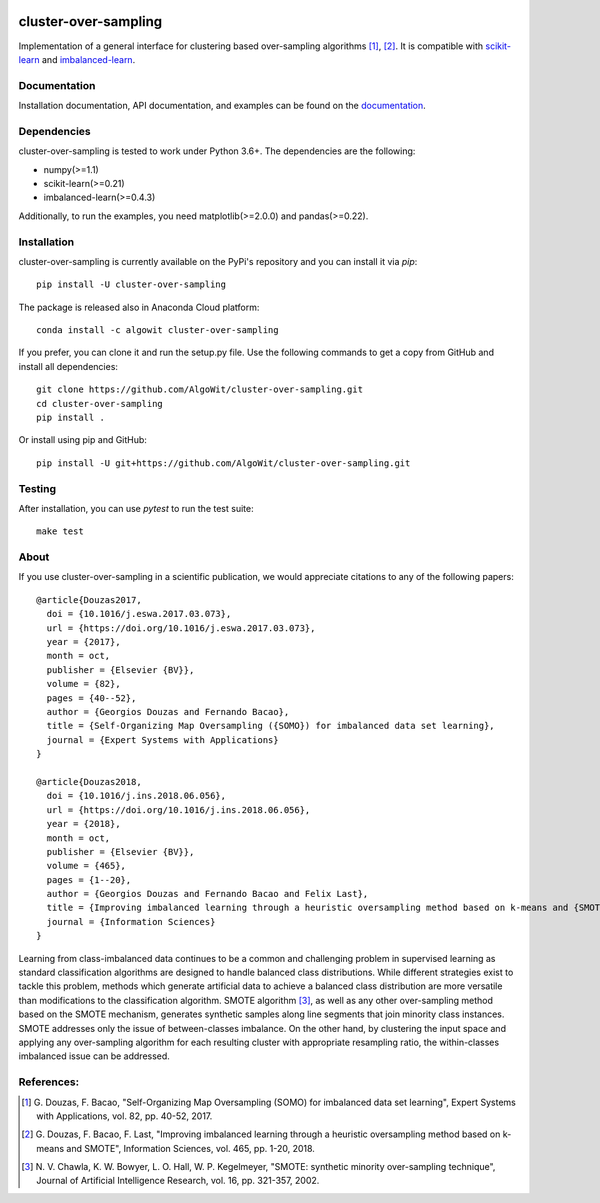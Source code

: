 .. -*- mode: rst -*-

.. _scikit-learn: http://scikit-learn.org/stable/

.. _imbalanced-learn: http://imbalanced-learn.org/en/stable/

|Travis|_ |AppVeyor|_ |Codecov|_ |CircleCI|_ |ReadTheDocs|_ |PythonVersion|_ |Pypi|_ |Conda|_ |DOI|_ |Black|_

.. |Travis| image:: https://travis-ci.org/AlgoWit/cluster-over-sampling.svg?branch=master
.. _Travis: https://travis-ci.org/AlgoWit/cluster-over-sampling

.. |AppVeyor| image:: https://ci.appveyor.com/api/projects/status/fnhxhlv16ovfhlyw/branch/master?svg=true
.. _AppVeyor: https://ci.appveyor.com/project/georgedouzas/cluster-over-sampling/history

.. |Codecov| image:: https://codecov.io/gh/AlgoWit/cluster-over-sampling/branch/master/graph/badge.svg
.. _Codecov: https://codecov.io/gh/AlgoWit/cluster-over-sampling

.. |CircleCI| image:: https://circleci.com/gh/AlgoWit/cluster-over-sampling/tree/master.svg?style=svg
.. _CircleCI: https://circleci.com/gh/AlgoWit/cluster-over-sampling/tree/master

.. |ReadTheDocs| image:: https://readthedocs.org/projects/cluster-over-sampling/badge/?version=latest
.. _ReadTheDocs: https://cluster-over-sampling.readthedocs.io/en/latest/?badge=latest

.. |PythonVersion| image:: https://img.shields.io/pypi/pyversions/cluster-over-sampling.svg
.. _PythonVersion: https://img.shields.io/pypi/pyversions/cluster-over-sampling.svg

.. |Pypi| image:: https://badge.fury.io/py/cluster-over-sampling.svg
.. _Pypi: https://badge.fury.io/py/cluster-over-sampling

.. |Conda| image:: https://anaconda.org/algowit/cluster-over-sampling/badges/installer/conda.svg
.. _Conda: https://conda.anaconda.org/algowit

.. |DOI| image:: https://zenodo.org/badge/DOI/10.1016/j.ins.2019.06.007.svg
.. _DOI: https://doi.org/10.1016/j.ins.2019.06.007

.. |Black| image:: https://img.shields.io/badge/code%20style-black-000000.svg
.. _Black: https://github.com/ambv/black

=====================
cluster-over-sampling
=====================

Implementation of a general interface for clustering based over-sampling
algorithms [1]_, [2]_. It is compatible with scikit-learn_ and
imbalanced-learn_.

Documentation
-------------

Installation documentation, API documentation, and examples can be found on the
documentation_.

.. _documentation: https://cluster-over-sampling.readthedocs.io/en/latest/

Dependencies
------------

cluster-over-sampling is tested to work under Python 3.6+. The dependencies
are the following:

- numpy(>=1.1)
- scikit-learn(>=0.21)
- imbalanced-learn(>=0.4.3)

Additionally, to run the examples, you need matplotlib(>=2.0.0) and
pandas(>=0.22).

Installation
------------

cluster-over-sampling is currently available on the PyPi's repository
and you can install it via `pip`::

  pip install -U cluster-over-sampling

The package is released also in Anaconda Cloud platform::

  conda install -c algowit cluster-over-sampling

If you prefer, you can clone it and run the setup.py file. Use the following
commands to get a copy from GitHub and install all dependencies::

  git clone https://github.com/AlgoWit/cluster-over-sampling.git
  cd cluster-over-sampling
  pip install .

Or install using pip and GitHub::

  pip install -U git+https://github.com/AlgoWit/cluster-over-sampling.git

Testing
-------

After installation, you can use `pytest` to run the test suite::

  make test

About
-----

If you use cluster-over-sampling in a scientific publication, we would
appreciate citations to any of the following papers::

  @article{Douzas2017,
    doi = {10.1016/j.eswa.2017.03.073},
    url = {https://doi.org/10.1016/j.eswa.2017.03.073},
    year = {2017},
    month = oct,
    publisher = {Elsevier {BV}},
    volume = {82},
    pages = {40--52},
    author = {Georgios Douzas and Fernando Bacao},
    title = {Self-Organizing Map Oversampling ({SOMO}) for imbalanced data set learning},
    journal = {Expert Systems with Applications}
  }

  @article{Douzas2018,
    doi = {10.1016/j.ins.2018.06.056},
    url = {https://doi.org/10.1016/j.ins.2018.06.056},
    year = {2018},
    month = oct,
    publisher = {Elsevier {BV}},
    volume = {465},
    pages = {1--20},
    author = {Georgios Douzas and Fernando Bacao and Felix Last},
    title = {Improving imbalanced learning through a heuristic oversampling method based on k-means and {SMOTE}},
    journal = {Information Sciences}
  }

Learning from class-imbalanced data continues to be a common and challenging
problem in supervised learning as standard classification algorithms are
designed to handle balanced class distributions. While different strategies
exist to tackle this problem, methods which generate artificial data to achieve
a balanced class distribution are more versatile than modifications to the
classification algorithm. SMOTE algorithm [3]_, as well as any other
over-sampling method based on the SMOTE mechanism, generates synthetic samples
along line segments that join minority class instances. SMOTE addresses only
the issue of between-classes imbalance. On the other hand, by clustering the
input space and applying any over-sampling algorithm for each resulting cluster
with appropriate resampling ratio, the within-classes imbalanced issue can be
addressed.

References:
-----------

.. [1] G. Douzas, F. Bacao, "Self-Organizing Map Oversampling (SOMO)
   for imbalanced data set learning", Expert Systems with Applications,
   vol. 82, pp. 40-52, 2017.

.. [2] G. Douzas, F. Bacao, F. Last, "Improving imbalanced learning
   through a heuristic oversampling method based on k-means and SMOTE",
   Information Sciences, vol. 465, pp. 1-20, 2018.

.. [3] N. V. Chawla, K. W. Bowyer, L. O. Hall, W. P. Kegelmeyer, "SMOTE:
   synthetic minority over-sampling technique", Journal of Artificial
   Intelligence Research, vol. 16, pp. 321-357, 2002.
